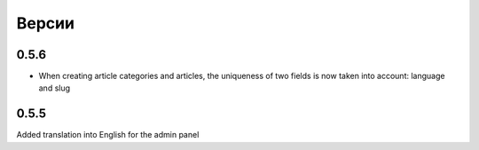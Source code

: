 Версии
======

0.5.6
-------

* When creating article categories and articles, the uniqueness of two fields is now taken into account: language and slug


0.5.5
-------

Added translation into English for the admin panel
